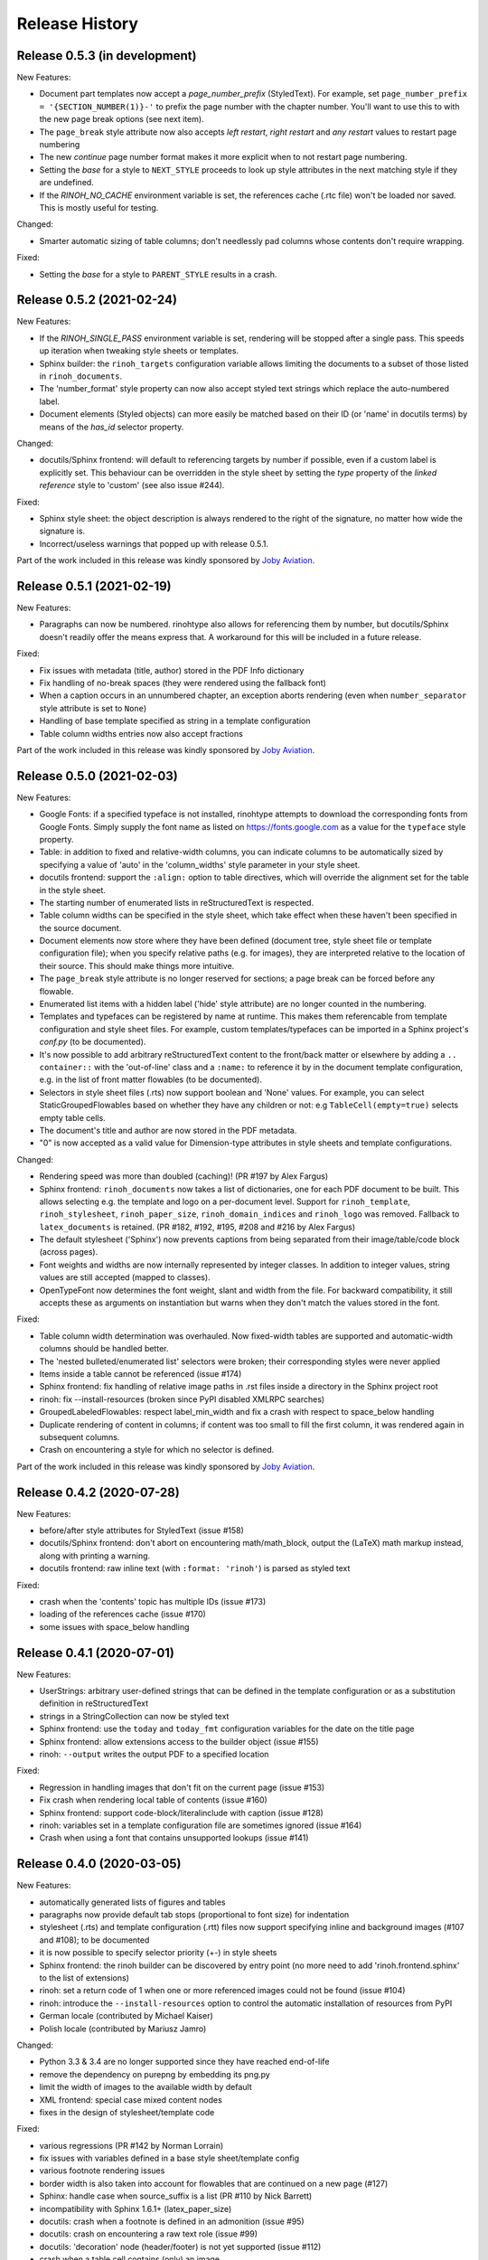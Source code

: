 Release History
---------------

Release 0.5.3 (in development)
~~~~~~~~~~~~~~~~~~~~~~~~~~~~~~

New Features:

* Document part templates now accept a *page_number_prefix* (StyledText). For
  example, set ``page_number_prefix = '{SECTION_NUMBER(1)}-'`` to prefix the
  page number with the chapter number. You'll want to use this to with the new
  page break options (see next item).
* The ``page_break`` style attribute now also accepts *left restart*, *right
  restart* and *any restart* values to restart page numbering
* The new *continue* page number format makes it more explicit when to not
  restart page numbering.
* Setting the *base* for a style to ``NEXT_STYLE`` proceeds to look up style
  attributes in the next matching style if they are undefined.
* If the *RINOH_NO_CACHE* environment variable is set, the references cache
  (.rtc file) won't be loaded nor saved. This is mostly useful for testing.

Changed:

* Smarter automatic sizing of table columns; don't needlessly pad columns whose
  contents don't require wrapping.

Fixed:

* Setting the *base* for a style to ``PARENT_STYLE`` results in a crash.


Release 0.5.2 (2021-02-24)
~~~~~~~~~~~~~~~~~~~~~~~~~~

New Features:

* If the *RINOH_SINGLE_PASS* environment variable is set, rendering will be
  stopped after a single pass. This speeds up iteration when tweaking style
  sheets or templates.
* Sphinx builder: the ``rinoh_targets`` configuration variable allows limiting
  the documents to a subset of those listed in ``rinoh_documents``.
* The 'number_format' style property can now also accept styled text strings
  which replace the auto-numbered label.
* Document elements (Styled objects) can more easily be matched based on their
  ID (or 'name' in docutils terms) by means of the *has_id* selector property.

Changed:

* docutils/Sphinx frontend: will default to referencing targets by number if
  possible, even if a custom label is explicitly set. This behaviour can be
  overridden in the style sheet by setting the *type* property of the
  *linked reference* style to 'custom' (see also issue #244).

Fixed:

* Sphinx style sheet: the object description is always rendered to the right
  of the signature, no matter how wide the signature is.
* Incorrect/useless warnings that popped up with release 0.5.1.

Part of the work included in this release was kindly sponsored by `Joby
Aviation <https://www.jobyaviation.com>`_.


Release 0.5.1 (2021-02-19)
~~~~~~~~~~~~~~~~~~~~~~~~~~

New Features:

* Paragraphs can now be numbered. rinohtype also allows for referencing them by
  number, but docutils/Sphinx doesn't readily offer the means express that. A
  workaround for this will be included in a future release.

Fixed:

* Fix issues with metadata (title, author) stored in the PDF Info dictionary
* Fix handling of no-break spaces (they were rendered using the fallback font)
* When a caption occurs in an unnumbered chapter, an exception aborts rendering
  (even when ``number_separator`` style attribute is set to ``None``)
* Handling of base template specified as string in a template configuration
* Table column widths entries now also accept fractions

Part of the work included in this release was kindly sponsored by `Joby
Aviation <https://www.jobyaviation.com>`_.


Release 0.5.0 (2021-02-03)
~~~~~~~~~~~~~~~~~~~~~~~~~~

New Features:

* Google Fonts: if a specified typeface is not installed, rinohtype attempts
  to download the corresponding fonts from Google Fonts. Simply supply the font
  name as listed on https://fonts.google.com as a value for the ``typeface``
  style property.
* Table: in addition to fixed and relative-width columns, you can indicate
  columns to be automatically sized by specifying a value of 'auto' in the
  'column_widths' style parameter in your style sheet.
* docutils frontend: support the ``:align:`` option to table directives, which
  will override the alignment set for the table in the style sheet.
* The starting number of enumerated lists in reStructuredText is respected.
* Table column widths can be specified in the style sheet, which take effect
  when these haven't been specified in the source document.
* Document elements now store where they have been defined (document tree,
  style sheet file or template configuration file); when you specify relative
  paths (e.g. for images), they are interpreted relative to the location of
  their source. This should make things more intuitive.
* The ``page_break`` style attribute is no longer reserved for sections; a
  page break can be forced before any flowable.
* Enumerated list items with a hidden label ('hide' style attribute) are no
  longer counted in the numbering.
* Templates and typefaces can be registered by name at runtime. This makes them
  referencable from template configuration and style sheet files. For example,
  custom templates/typefaces can be imported in a Sphinx project's `conf.py`
  (to be documented).
* It's now possible to add arbitrary reStructuredText content to the front/back
  matter or  elsewhere by adding a ``.. container::`` with the 'out-of-line'
  class and a ``:name:`` to reference it by in the document template
  configuration, e.g. in the list of front matter flowables (to be documented).
* Selectors in style sheet files (.rts) now support boolean and 'None' values.
  For example, you can select StaticGroupedFlowables based on whether they have
  any children or not: e.g ``TableCell(empty=true)`` selects empty table cells.
* The document's title and author are now stored in the PDF metadata.
* "0" is now accepted as a valid value for Dimension-type attributes in style
  sheets and template configurations.

Changed:

* Rendering speed was more than doubled (caching)! (PR #197 by Alex Fargus)
* Sphinx frontend: ``rinoh_documents`` now takes a list of dictionaries, one
  for each PDF document to be built. This allows selecting e.g. the template
  and logo on a per-document level. Support for ``rinoh_template``,
  ``rinoh_stylesheet``, ``rinoh_paper_size``, ``rinoh_domain_indices`` and
  ``rinoh_logo`` was removed. Fallback to ``latex_documents`` is retained.
  (PR #182, #192, #195, #208 and #216 by Alex Fargus)
* The default stylesheet ('Sphinx') now prevents captions from being separated
  from their image/table/code block (across pages).
* Font weights and widths are now internally represented by integer classes.
  In addition to integer values, string values are still accepted (mapped to
  classes).
* OpenTypeFont now determines the font weight, slant and width from the file.
  For backward compatibility, it still accepts these as arguments on
  instantiation but warns when they don't match the values stored in the font.

Fixed:

* Table column width determination was overhauled. Now fixed-width tables are
  supported and automatic-width columns should be handled better.
* The 'nested bulleted/enumerated list' selectors were broken; their
  corresponding styles were never applied
* Items inside a table cannot be referenced (issue #174)
* Sphinx frontend: fix handling of relative image paths in .rst files inside
  a directory in the Sphinx project root
* rinoh: fix --install-resources (broken since PyPI disabled XMLRPC searches)
* GroupedLabeledFlowables: respect label_min_width and fix a crash with respect
  to space_below handling
* Duplicate rendering of content in columns; if content was too small to fill
  the first column, it was rendered again in subsequent columns.
* Crash on encountering a style for which no selector is defined.

Part of the work included in this release was kindly sponsored by `Joby
Aviation <https://www.jobyaviation.com>`_.


Release 0.4.2 (2020-07-28)
~~~~~~~~~~~~~~~~~~~~~~~~~~

New Features:

* before/after style attributes for StyledText (issue #158)
* docutils/Sphinx frontend: don't abort on encountering math/math_block, output
  the (LaTeX) math markup instead, along with printing a warning.
* docutils frontend: raw inline text (with ``:format: 'rinoh'``) is parsed as
  styled text

Fixed:

* crash when the 'contents' topic has multiple IDs (issue #173)
* loading of the references cache (issue #170)
* some issues with space_below handling


Release 0.4.1 (2020-07-01)
~~~~~~~~~~~~~~~~~~~~~~~~~~

New Features:

* UserStrings: arbitrary user-defined strings that can be defined in the
  template configuration or as a substitution definition in reStructuredText
* strings in a StringCollection can now be styled text
* Sphinx frontend: use the ``today`` and ``today_fmt`` configuration variables
  for the date on the title page
* Sphinx frontend: allow extensions access to the builder object (issue #155)
* rinoh: ``--output`` writes the output PDF to a specified location

Fixed:

* Regression in handling images that don't fit on the current page (issue #153)
* Fix crash when rendering local table of contents (issue #160)
* Sphinx frontend: support code-block/literalinclude with caption (issue #128)
* rinoh: variables set in a template configuration file are sometimes ignored
  (issue #164)
* Crash when using a font that contains unsupported lookups (issue #141)


Release 0.4.0 (2020-03-05)
~~~~~~~~~~~~~~~~~~~~~~~~~~

New Features:

* automatically generated lists of figures and tables
* paragraphs now provide default tab stops (proportional to font size) for
  indentation
* stylesheet (.rts) and template configuration (.rtt) files now support
  specifying inline and background images (#107 and #108); to be documented
* it is now possible to specify selector priority (+-) in style sheets
* Sphinx frontend: the rinoh builder can be discovered by entry point
  (no more need to add 'rinoh.frontend.sphinx' to the list of extensions)
* rinoh: set a return code of 1 when one or more referenced images could not be
  found (issue #104)
* rinoh: introduce the ``--install-resources`` option to control the automatic
  installation of resources from PyPI
* German locale (contributed by Michael Kaiser)
* Polish locale (contributed by Mariusz Jamro)

Changed:

* Python 3.3 & 3.4 are no longer supported since they have reached end-of-life
* remove the dependency on purepng by embedding its png.py
* limit the width of images to the available width by default
* XML frontend: special case mixed content nodes
* fixes in the design of stylesheet/template code

Fixed:

* various regressions (PR #142 by Norman Lorrain)
* fix issues with variables defined in a base style sheet/template config
* various footnote rendering issues
* border width is also taken into account for flowables that are continued on a
  new page (#127)
* Sphinx: handle case when source_suffix is a list (PR #110 by Nick Barrett)
* incompatibility with Sphinx 1.6.1+ (latex_paper_size)
* docutils: crash when a footnote is defined in an admonition (issue #95)
* docutils: crash on encountering a raw text role (issue #99)
* docutils: 'decoration' node (header/footer) is not yet supported (issue #112)
* crash when a table cell contains (only) an image
* colours of PNG images with gamma (gAMA chunk) set are incorrect (#102)
* Sphinx: image paths with wildcard extension are not supported (#119)
* GroupedFlowables: space_below should only be considered at the end
* adapt to PEP 479 (Change StopIteration handling inside generators), the
  default in Python 3.7 (issue #133)
* fix compatibility with Python 3.6.7 and 3.7.1 (tokenizer changes)
* fix crash caused by Python 3.8's changes to int.__str__


Release 0.3.1 (2016-12-19)
~~~~~~~~~~~~~~~~~~~~~~~~~~

New Features:

* rinoh is now also available as a stand-alone application for both Windows
  (installer) and macOS (app); they include an embedded CPython installation
* index terms can be StyledText now (in addition to str)
* the 'document author' metadata entry can now be displayed using a Field
* Sphinx frontend: support the 'desc_signature_line' node (new in Sphinx 1.5)
* rinoh --docs: open the online documentation in the default browser

Changed:

* more closely mimic the Sphinx LaTeX builder's title page (issue #60)
* there is no default for PageTemplate.chapter_title_flowables anymore since
  they are specific to the document template

Fixed:

* handle StyledText metadata (such as document title)
* Sphinx frontend: support the 'autosummary_toc' node
* DummyFlowable now sticks to the flowable following it (keep_with_next), so
  that (1) it does not break this behavior of Heading preceding it, and
  (2) IndexTargets do not get separated from the following flowable
* bug in LabeledFlowable that broke keep_with_next behavior
* the descender size of the last flowable in a GroupedFlowables with
  keep_with_next=True was getting lost
* GroupedFlowables should not mark the page non-empty; this caused empty pages
  before the first chapter if it is preceded by grouped DummyFlowables


Release 0.3.0 (2016-11-23)
~~~~~~~~~~~~~~~~~~~~~~~~~~

New Features:

* support localization of standard document strings (en, fr, it, nl) (#53)
* localized strings can be overridden in the document template configuration
* make use of a fallback typeface when a glyph is not available (#55)
  (the 'fallback' style in the Sphinx stylesheet sets the fallback typeface)
* template configuration (INI) files: specify which document parts to include,
  configure document part and page templates, customize localized strings, ...
* support specifying more complex selectors directly in a style sheet file
* (figure and table) captions support hierarchical numbering (see CaptionStyle)
* make the frontends independent of the current working directory
* reStructuredText: support the table :widths: option (upcoming docutils 0.13)
* Sphinx frontend: provide styles for Sphinx's inline markup roles
* rinoh (command line renderer):

  - support template configuration files
  - support file formats for which a frontend is installed (see --list-formats)
  - accept options to configure the frontend (see --list-options)
  - option to list the installed fonts (on the command line or in a PDF file)

* show the current page number as part of the rendering progress indicator
* Book template: support for setting a cover page
* frontends: raise a more descriptive exception when a document tree node is
  not mapped
* validate the default value passed to an Attribute
* preliminary support for writing a style sheet to an INI file, listing default
  values for non-specified attributes (#23)

Changed:

* rinoh: the output PDF is now placed in the current directory, not in the same
  directory as the input file
* Sphinx builder configuration: replace the ``rinoh_document_template`` and
  ``rinoh_template_configuration`` options with ``rinoh_template``
* if no base is given for a style, style attribute lookup proceeds to look in
  the style of the same name in the base style sheet (#66)
* DEFAULT_STYLE can be used as a base style to prevent style attribute lookup
  in the style of the same name in the base style sheet
* rename FieldList to DefinitionList and use it to replace uses (docutils and
  Sphinx frontends) of the old DefinitionList (#54)
* the new DefinitionList (FieldList) can be styled like the old DefinitionList
  by setting max_label_width to None, 0 or a 0-valued Dimension
* figures are now non-floating by default (float placement needs more work)
* hide the index chapter when there are no index entries (#51)
* style sheets: use the default matcher if none is specified
* Sphinx style sheet: copy the admonition style from the Sphinx LaTeX builder
* Sphinx style sheet: keep the admonition title together with the body
* Sphinx style sheet: color linked references as in the LaTeX output (#62)
* Sphinx style sheet: disable hyphenation/ligatures for literal strong text
* no more DocumentSection; a document now consists of parts (containing pages)
* template configuration:

  - refer to document part templates by name so that they can be replaced
  - the list of document parts can be changed in the template configuration
  - document parts take the 'end_at_page' option (left, right, or any)
  - find (left/right) page templates via the document part name they belong to
  - fall back to <doc_part>_page when the right or left template is not found
  - each template configuration requires a name

* DocumentTree: make the ``source_file`` argument optional
* don't abort when the document section hierarchy is missing levels (#67)
* use the PDF backend by default (no need to specify it)
* store the unit with Dimension instances (better printing)
* rename the `float` module to `image`

Fixed:

* improve compatibility with Windows: Windows path names and file encoding
* crash if a StyledText is passed to HeadingStyle.number_separator
* GroupedLabeledFlowables label width could be unnecessarily wide
* fix and improve automatic table column sizing
* Figures can now be referenced using the 'reference' format ("Figure 1.2")
* HorizontallyAlignedFlowable: make more robust
* make document elements referenceable by secondary IDs
* reStructuredText: only the first classifier for a definition term was shown
* Sphinx frontend: support the 'centered' directive
* Sphinx frontend: basic support for the 'hlist' directive
* Sphinx frontend: handle :abbr: without explanation
* Sphinx frontend: support nested inline nodes (guilabel & samp roles)
* PDF backend: fix writing of Type 1 fonts from a parsed PDF file
* PDF reader: handle multi-page PDFs (#71)
* PDF reader: fix parsing of XRef streams
* PDF reader: fix writing of parsed files


Release 0.2.1 (2016-08-18)
~~~~~~~~~~~~~~~~~~~~~~~~~~

New Features:

* optionally limit the width of large images and make use of this to simulate
  the Sphinx LaTeX builder behavior (#46)
* reStructuredText/Sphinx: support for images with hyperlinks (#49)
* record the styled page numbers in the PDF as page labels (#41)
* unsupported Python versions: prevent installation where possible (sdist)
  or exit on import (wheel)
* support Python 3.6

Bugfixes:

* make StyleSheet objects picklable so the Sphinx builder's rinoh_stylesheet
  option can actually be used
* Fix #47: ClassNotFound exception in Literal_Block.lexer_getter()
* Fix #45: Images that don't fit are still placed on the page
* don't warn about duplicate style matches that resolve to the same style


Release 0.2.0 (2016-08-10)
~~~~~~~~~~~~~~~~~~~~~~~~~~

Styling:

* generate a style log (show matching styles) to help style sheet development
* keep_with_next style attribute: prevent splitting two flowables across pages
* stylesheets can be loaded from files in INI format
* check the type of attributes passed to styles
* source code highlighting using Pygments
* table of contents entries can be styled more freely
* allow hiding the section numbers of table of contents entries
* allow for custom chapter titles
* selectors can now also select based on document part/section
* various small tweaks to selectors and matchers
* various fixes relating to style sheets

Templates:

* configurable standard document templates: article and book
* a proper infrastructure for creating custom document templates
* support for left/right page templates
* make the Article template more configurable
* pages now have background, content and header/footer layers
* support for generating an index
* make certain strings configurable (for localization, for example)

Frontends:

* Sphinx: interpret the LaTeX configuration variables if the corresponding
  rinohtype variable is not set
* Sphinx: roughly match the LaTeX output (document template and style sheet)
* added a CommonMark frontend based on recommonmark
* added basic ePUB and DocBook frontends
* XML frontends: fix whitespace handling
* frontends now return generators yielding flowables (more flexible)

Command-line Renderer (rinoh):

* allow specifying a template and style sheet
* automatically install typefaces used in the style sheet from PyPI

Fonts:

* typefaces are discovered/loaded by entry point
* more complete support for OpenType fonts
* fix support for the 14 base Type 1 fonts

Images:

* more versatile image sizing: absolute width/height & scaling
* allow specifying the baseline for inline images
* several fixes in the JPEG reader

Miscellaneous:

* reorganize the Container class hierarchy
* fixes in footnote handling
* drop Python 3.2 support (3.3, 3.4 and 3.5 are supported)


Release 0.1.3 (2015-08-04)
~~~~~~~~~~~~~~~~~~~~~~~~~~

* recover from the slow rendering speed caused by a bugfix in 0.1.2
  (thanks to optimized element matching in the style sheets)
* other improvements and bugfixes related to style sheets


Release 0.1.2 (2015-07-31)
~~~~~~~~~~~~~~~~~~~~~~~~~~

* much improved Sphinx support (we can now render the Sphinx documentation)
* more complete support for reStructuredText (docutils) elements
* various fixes related to footnote placement
* page break option when starting a new section
* fixes in handling of document sections and parts
* improvements to section/figure/table references
* native support for PNG and JPEG images
  (drops PIL/Pillow requirement, but adds PurePNG 0.1.1 requirement)
* new 'sphinx' stylesheet used by the Sphinx builder (~ Sphinx LaTeX style)
* restores Python 3.2 compatibility


Release 0.1.1 (2015-04-12)
~~~~~~~~~~~~~~~~~~~~~~~~~~

First preview release
